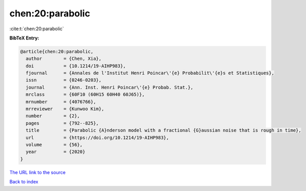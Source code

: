 chen:20:parabolic
=================

:cite:t:`chen:20:parabolic`

**BibTeX Entry:**

.. code-block:: bibtex

   @article{chen:20:parabolic,
     author        = {Chen, Xia},
     doi           = {10.1214/19-AIHP983},
     fjournal      = {Annales de l'Institut Henri Poincar\'{e} Probabilit\'{e}s et Statistiques},
     issn          = {0246-0203},
     journal       = {Ann. Inst. Henri Poincar\'{e} Probab. Stat.},
     mrclass       = {60F10 (60H15 60H40 60J65)},
     mrnumber      = {4076766},
     mrreviewer    = {Kunwoo Kim},
     number        = {2},
     pages         = {792--825},
     title         = {Parabolic {A}nderson model with a fractional {G}aussian noise that is rough in time},
     url           = {https://doi.org/10.1214/19-AIHP983},
     volume        = {56},
     year          = {2020}
   }
`The URL link to the source <https://doi.org/10.1214/19-AIHP983>`_


`Back to index <../By-Cite-Keys.html>`_
